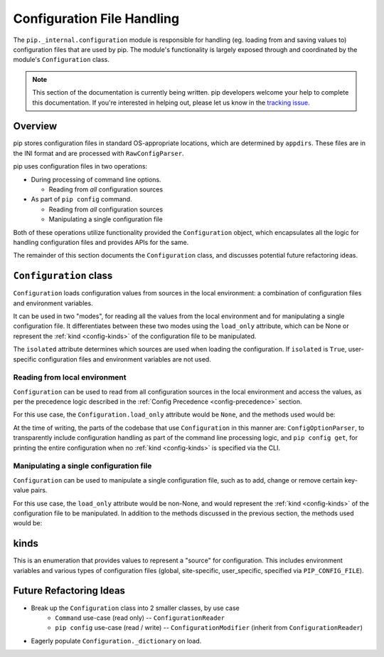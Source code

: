 ===========================
Configuration File Handling
===========================

The ``pip._internal.configuration`` module is responsible for handling
(eg. loading from and saving values to) configuration files that are used by
pip. The module's functionality is largely exposed through and coordinated by
the module's ``Configuration`` class.

.. note::

    This section of the documentation is currently being written. pip
    developers welcome your help to complete this documentation. If you're
    interested in helping out, please let us know in the
    `tracking issue <https://github.com/pypa/pip/issues/6831>`_.


.. _configuration-overview:

Overview
========

pip stores configuration files in standard OS-appropriate locations, which are
determined by ``appdirs``. These files are in the INI format and are processed
with ``RawConfigParser``.

pip uses configuration files in two operations:

* During processing of command line options.

  * Reading from *all* configuration sources

* As part of ``pip config`` command.

  * Reading from *all* configuration sources
  * Manipulating a single configuration file

Both of these operations utilize functionality provided the ``Configuration``
object, which encapsulates all the logic for handling configuration files and
provides APIs for the same.

The remainder of this section documents the ``Configuration`` class, and
discusses potential future refactoring ideas.


.. _configuration-class:

``Configuration`` class
=======================

``Configuration`` loads configuration values from sources in the local
environment: a combination of configuration files and environment variables.

It can be used in two "modes", for reading all the values from the local
environment and for manipulating a single configuration file. It differentiates
between these two modes using the ``load_only`` attribute, which can be None or
represent the :ref:`kind <config-kinds>` of the configuration file to be
manipulated.

The ``isolated`` attribute determines which sources are used when loading the
configuration. If ``isolated`` is ``True``, user-specific configuration files
and environment variables are not used.

Reading from local environment
------------------------------

``Configuration`` can be used to read from all configuration sources in the
local environment and access the values, as per the precedence logic described
in the :ref:`Config Precedence <config-precedence>` section.

For this use case, the ``Configuration.load_only`` attribute would be ``None``,
and the methods used would be:

.. py:class:: Configuration

  .. py:method:: load()

    Handles all the interactions with the environment, to load all the
    configuration data into objects in memory.

  .. py:method:: items()

    Provides key-value pairs (like ``dict.items()``) from the loaded-in-memory
    information, handling all of the override ordering logic.

  .. py:method:: get_value(key)

    Provides the value of the given key from the loaded configuration.
    The loaded configuration may have ``load_only`` be None or non-None.
    This uses the same underlying mechanism as ``Configuration.items()`` and
    does follow the precedence logic described in :ref:`Config Precedence
    <config-precedence>`.

At the time of writing, the parts of the codebase that use ``Configuration``
in this manner are: ``ConfigOptionParser``, to transparently include
configuration handling as part of the command line processing logic,
and ``pip config get``, for printing the entire configuration when no
:ref:`kind <config-kinds>` is specified via the CLI.

Manipulating a single configuration file
----------------------------------------

``Configuration`` can be used to manipulate a single configuration file,
such as to add, change or remove certain key-value pairs.

For this use case, the ``load_only`` attribute would be non-None, and would
represent the :ref:`kind <config-kinds>` of the configuration file to be
manipulated. In addition to the methods discussed in the previous section,
the methods used would be:

.. py:class:: Configuration

  .. py:method:: get_file_to_edit()

    Provides the "highest priority" file, for the :ref:`kind <config-kinds>` of
    configuration file specified by ``load_only``. This requires ``load_only``
    to be non-None.

  .. py:method:: set_value(key, value)

    Provides a way to add/change a single key-value pair, in the file specified
    by ``Configuration.get_file_to_edit()``.

  .. py:method:: unset_value(key)

    Provides a way to remove a single key-value pair, in the file specified
    by ``Configuration.get_file_to_edit()``.

  .. py:method:: save()

    Saves the in-memory state of to the original files, saving any modifications
    made to the ``Configuration`` object back into the local environment.

.. _config-kinds:

kinds
=====

This is an enumeration that provides values to represent a "source" for
configuration. This includes environment variables and various types of
configuration files (global, site-specific, user_specific, specified via
``PIP_CONFIG_FILE``).

Future Refactoring Ideas
========================

* Break up the ``Configuration`` class into 2 smaller classes, by use case
    * ``Command`` use-case (read only) -- ``ConfigurationReader``
    * ``pip config`` use-case (read / write) -- ``ConfigurationModifier`` (inherit from ``ConfigurationReader``)
* Eagerly populate ``Configuration._dictionary`` on load.
